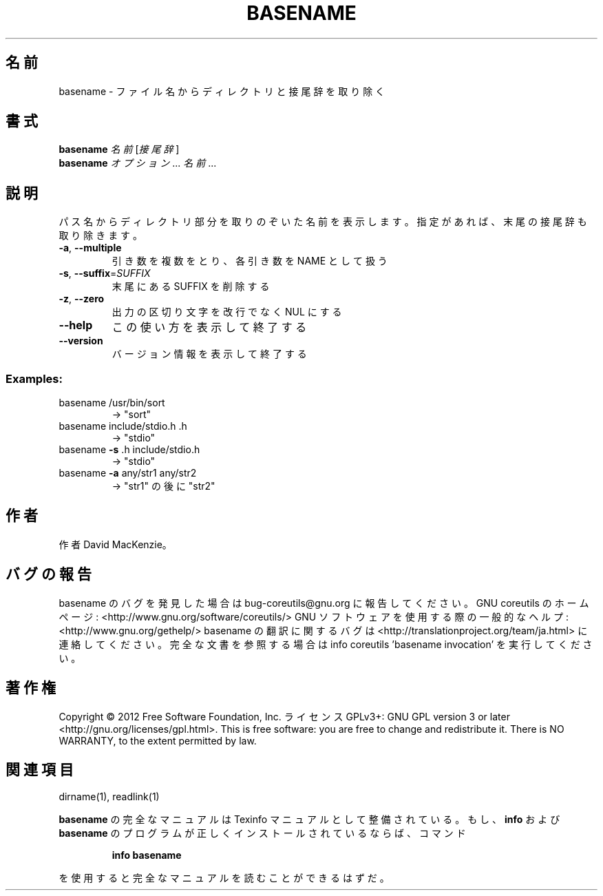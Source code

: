 .\" DO NOT MODIFY THIS FILE!  It was generated by help2man 1.40.4.
.TH BASENAME "1" "2012年4月" "GNU coreutils" "ユーザーコマンド"
.SH 名前
basename \- ファイル名からディレクトリと接尾辞を取り除く
.SH 書式
.B basename
\fI名前 \fR[\fI接尾辞\fR]
.br
.B basename
\fIオプション\fR... \fI名前\fR...
.SH 説明
.\" Add any additional description here
.PP
パス名からディレクトリ部分を取りのぞいた名前を表示します。
指定があれば、末尾の接尾辞も取り除きます。
.TP
\fB\-a\fR, \fB\-\-multiple\fR
引き数を複数をとり、各引き数を NAME として扱う
.TP
\fB\-s\fR, \fB\-\-suffix\fR=\fISUFFIX\fR
末尾にある SUFFIX を削除する
.TP
\fB\-z\fR, \fB\-\-zero\fR
出力の区切り文字を改行でなく NUL にする
.TP
\fB\-\-help\fR
この使い方を表示して終了する
.TP
\fB\-\-version\fR
バージョン情報を表示して終了する
.SS "Examples:"
.TP
basename /usr/bin/sort
\-> "sort"
.TP
basename include/stdio.h .h
\-> "stdio"
.TP
basename \fB\-s\fR .h include/stdio.h
\-> "stdio"
.TP
basename \fB\-a\fR any/str1 any/str2
\-> "str1" の後に "str2"
.SH 作者
作者 David MacKenzie。
.SH バグの報告
basename のバグを発見した場合は bug\-coreutils@gnu.org に報告してください。
GNU coreutils のホームページ: <http://www.gnu.org/software/coreutils/>
GNU ソフトウェアを使用する際の一般的なヘルプ: <http://www.gnu.org/gethelp/>
basename の翻訳に関するバグは <http://translationproject.org/team/ja.html> に連絡してください。
完全な文書を参照する場合は info coreutils 'basename invocation' を実行してください。
.SH 著作権
Copyright \(co 2012 Free Software Foundation, Inc.
ライセンス GPLv3+: GNU GPL version 3 or later <http://gnu.org/licenses/gpl.html>.
This is free software: you are free to change and redistribute it.
There is NO WARRANTY, to the extent permitted by law.
.SH 関連項目
dirname(1), readlink(1)
.PP
.B basename
の完全なマニュアルは Texinfo マニュアルとして整備されている。もし、
.B info
および
.B basename
のプログラムが正しくインストールされているならば、コマンド
.IP
.B info basename
.PP
を使用すると完全なマニュアルを読むことができるはずだ。
